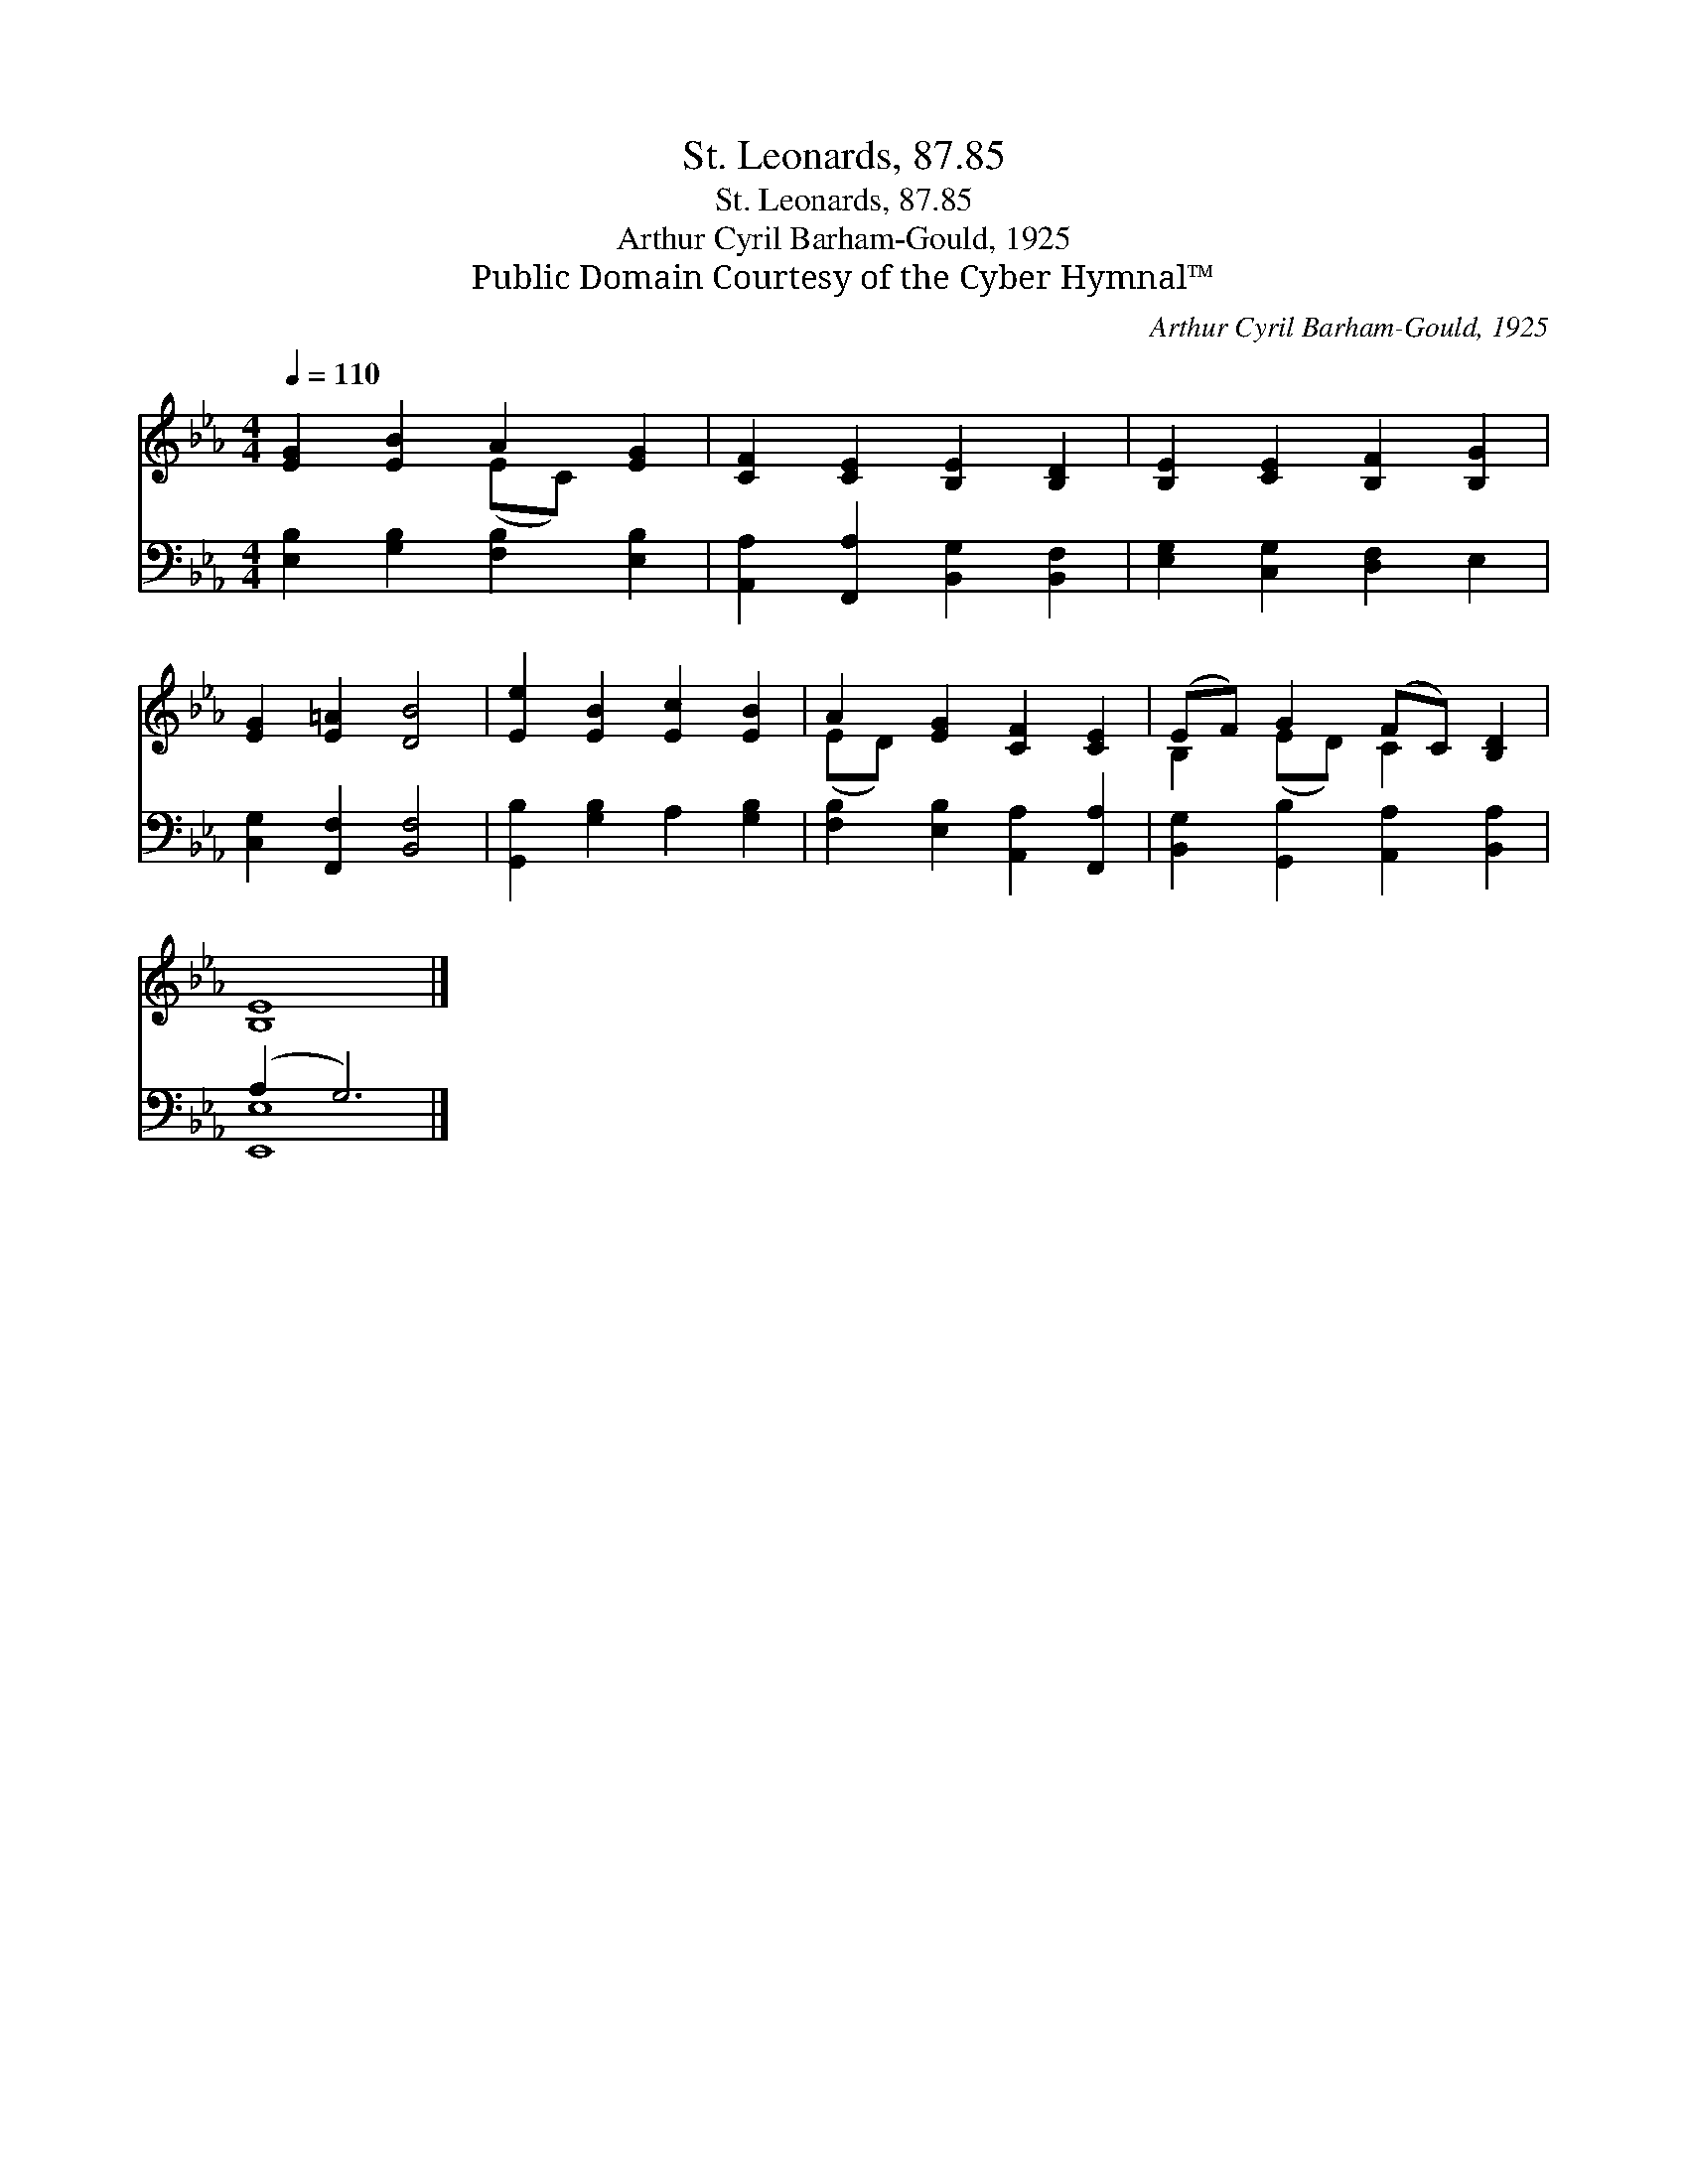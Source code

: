 X:1
T:St. Leonards, 87.85
T:St. Leonards, 87.85
T:Arthur Cyril Barham-Gould, 1925
T:Public Domain Courtesy of the Cyber Hymnal™
C:Arthur Cyril Barham-Gould, 1925
Z:Public Domain
Z:Courtesy of the Cyber Hymnal™
%%score ( 1 2 ) ( 3 4 )
L:1/8
Q:1/4=110
M:4/4
K:Eb
V:1 treble 
V:2 treble 
V:3 bass 
V:4 bass 
V:1
 [EG]2 [EB]2 A2 [EG]2 | [CF]2 [CE]2 [B,E]2 [B,D]2 | [B,E]2 [CE]2 [B,F]2 [B,G]2 | %3
 [EG]2 [E=A]2 [DB]4 | [Ee]2 [EB]2 [Ec]2 [EB]2 | A2 [EG]2 [CF]2 [CE]2 | (EF) G2 (FC) [B,D]2 | %7
 [B,E]8 |] %8
V:2
 x4 (EC) x2 | x8 | x8 | x8 | x8 | (ED) x6 | B,2 (ED) C2 x2 | x8 |] %8
V:3
 [E,B,]2 [G,B,]2 [F,B,]2 [E,B,]2 | [A,,A,]2 [F,,A,]2 [B,,G,]2 [B,,F,]2 | %2
 [E,G,]2 [C,G,]2 [D,F,]2 E,2 | [C,G,]2 [F,,F,]2 [B,,F,]4 | [G,,B,]2 [G,B,]2 A,2 [G,B,]2 | %5
 [F,B,]2 [E,B,]2 [A,,A,]2 [F,,A,]2 | [B,,G,]2 [G,,B,]2 [A,,A,]2 [B,,A,]2 | (A,2 G,6) |] %8
V:4
 x8 | x8 | x8 | x8 | x8 | x8 | x8 | [E,,E,]8 |] %8

